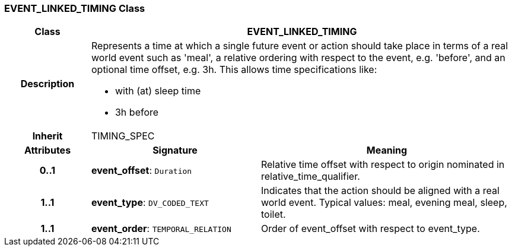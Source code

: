 === EVENT_LINKED_TIMING Class

[cols="^1,2,3"]
|===
h|*Class*
2+^h|*EVENT_LINKED_TIMING*

h|*Description*
2+a|Represents a time at which a single future event or action should take place in terms of a real world event such as 'meal', a relative ordering with respect to the event, e.g. 'before', and an optional time offset, e.g. 3h. This allows time specifications like:

* with (at) sleep time
* 3h before

h|*Inherit*
2+|TIMING_SPEC

h|*Attributes*
^h|*Signature*
^h|*Meaning*

h|*0..1*
|*event_offset*: `Duration`
a|Relative time offset with respect to origin nominated in relative_time_qualifier.

h|*1..1*
|*event_type*: `DV_CODED_TEXT`
a|Indicates that the action should be aligned with a real world event. Typical values: meal, evening meal, sleep, toilet.

h|*1..1*
|*event_order*: `TEMPORAL_RELATION`
a|Order of event_offset with respect to event_type.
|===
